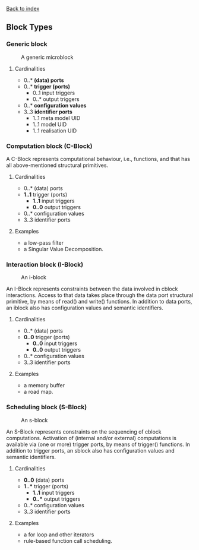 [[file:index.org][Back to index]]
** Block Types
*** Generic block
    #+CAPTION: A generic microblock
    [[file:img/generic-microblock.png]]
**** Cardinalities
     - 0..* *(data) ports*
     - 0..* *trigger (ports)*
       - 0..1 input triggers
       - 0..* output triggers
     - 0..* *configuration values*
     - 3..3 *identifier ports*
       - 1..1 meta model UID
       - 1..1 model UID
       - 1..1 realisation UID
*** Computation block (C-Block)
    A C-Block represents computational behaviour, i.e., functions, and that has all above-mentioned structural primitives.
**** Cardinalities
     - 0..* (data) ports
     - *1..1* trigger (ports)
       - *1..1* input triggers
       - *0..0* output triggers
     - 0..* configuration values
     - 3..3 identifier ports
**** Examples
     - a low-pass filter
     - a Singular Value Decomposition. 
*** Interaction block (I-Block)
    #+CAPTION: An i-block
    [[file:img/microblock-iblock.png]]

    An I-Block represents constraints between the data involved in cblock interactions.
    Access to that data takes place through the data port structural primitive, by means of read() and write() functions.
    In addition to data ports, an iblock also has configuration values and semantic identifiers.
**** Cardinalities
     - 0..* (data) ports
     - *0..0* trigger (ports)
       - *0..0* input triggers
       - *0..0* output triggers
     - 0..* configuration values
     - 3..3 identifier ports
**** Examples
     - a memory buffer
     - a road map. 
*** Scheduling block (S-Block)
    #+CAPTION: An s-block
    [[file:img/microblock-sblock.png]]

    An S-Block represents constraints on the sequencing of cblock computations.
    Activation of (internal and/or external) computations is available via (one or more) trigger ports, by means of trigger() functions.
    In addition to trigger ports, an sblock also has configuration values and semantic identifiers.
**** Cardinalities
     - *0..0* (data) ports
     - *1..** trigger (ports)
       - *1..1* input triggers
       - *0..** output triggers
     - 0..* configuration values
     - 3..3 identifier ports
**** Examples
     - a for loop and other iterators
     - rule-based function call scheduling. 
